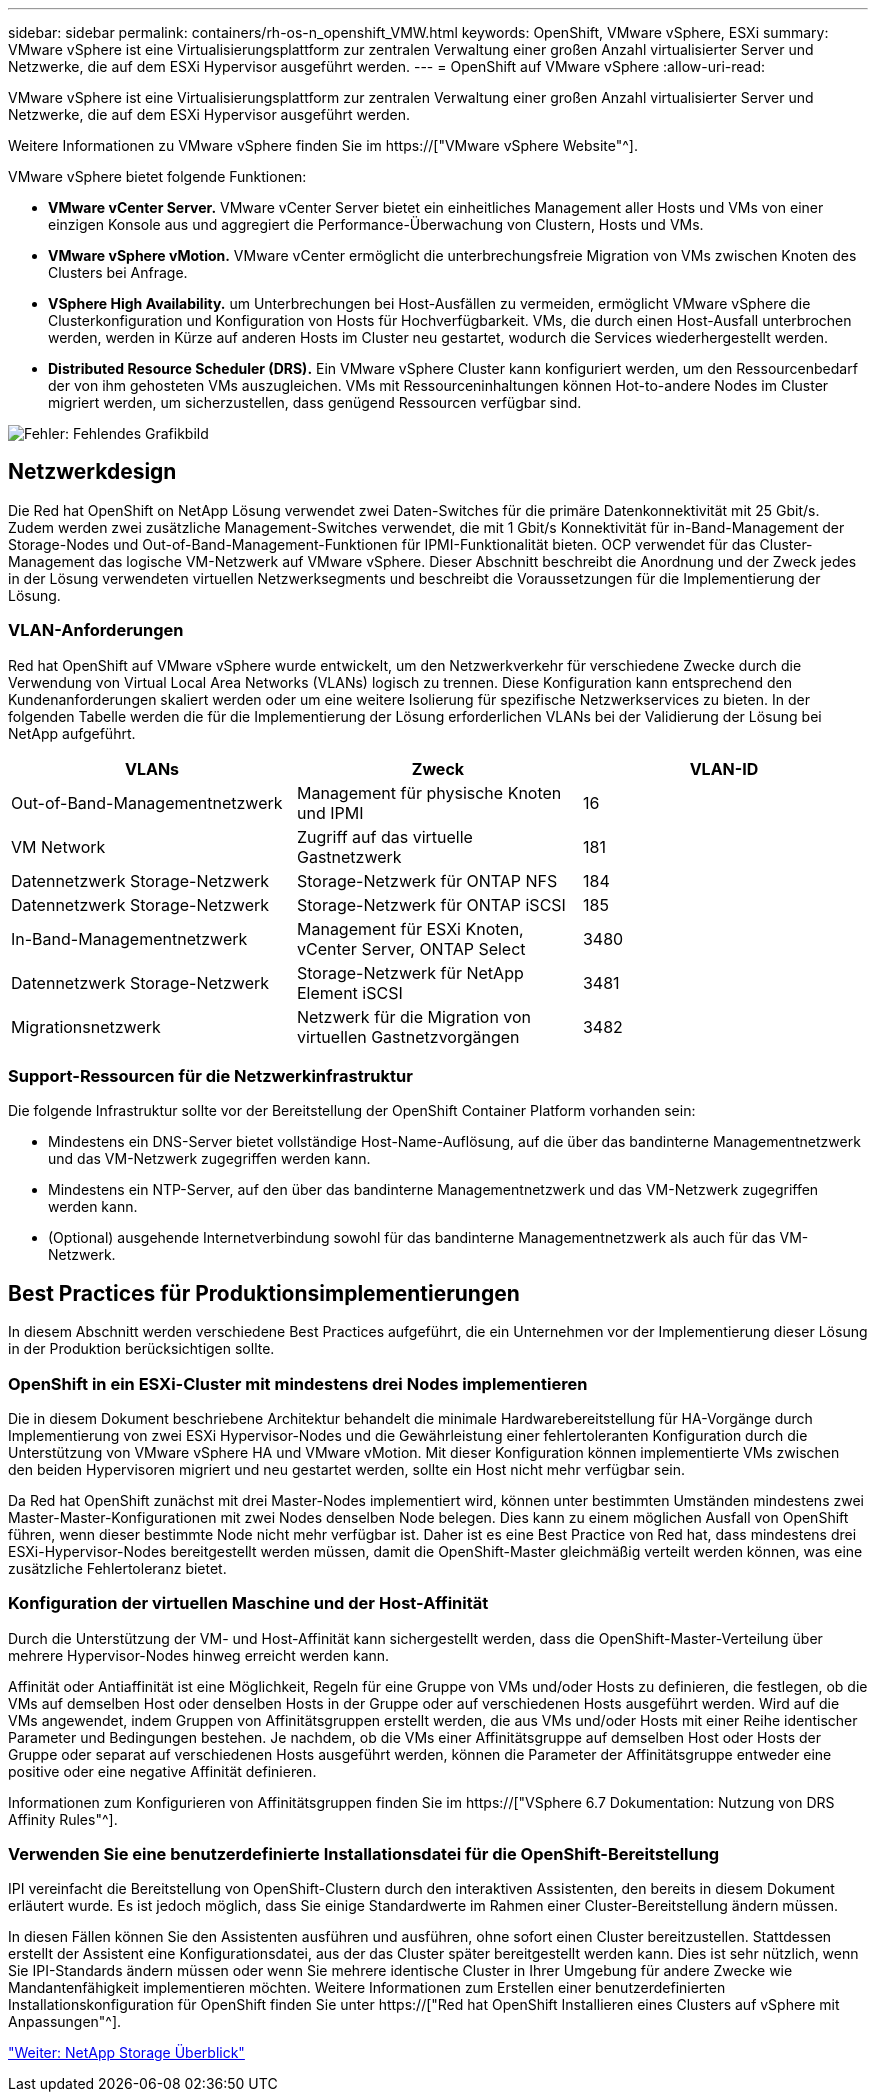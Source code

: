 ---
sidebar: sidebar 
permalink: containers/rh-os-n_openshift_VMW.html 
keywords: OpenShift, VMware vSphere, ESXi 
summary: VMware vSphere ist eine Virtualisierungsplattform zur zentralen Verwaltung einer großen Anzahl virtualisierter Server und Netzwerke, die auf dem ESXi Hypervisor ausgeführt werden. 
---
= OpenShift auf VMware vSphere
:allow-uri-read: 


VMware vSphere ist eine Virtualisierungsplattform zur zentralen Verwaltung einer großen Anzahl virtualisierter Server und Netzwerke, die auf dem ESXi Hypervisor ausgeführt werden.

Weitere Informationen zu VMware vSphere finden Sie im https://["VMware vSphere Website"^].

VMware vSphere bietet folgende Funktionen:

* *VMware vCenter Server.* VMware vCenter Server bietet ein einheitliches Management aller Hosts und VMs von einer einzigen Konsole aus und aggregiert die Performance-Überwachung von Clustern, Hosts und VMs.
* *VMware vSphere vMotion.* VMware vCenter ermöglicht die unterbrechungsfreie Migration von VMs zwischen Knoten des Clusters bei Anfrage.
* *VSphere High Availability.* um Unterbrechungen bei Host-Ausfällen zu vermeiden, ermöglicht VMware vSphere die Clusterkonfiguration und Konfiguration von Hosts für Hochverfügbarkeit. VMs, die durch einen Host-Ausfall unterbrochen werden, werden in Kürze auf anderen Hosts im Cluster neu gestartet, wodurch die Services wiederhergestellt werden.
* *Distributed Resource Scheduler (DRS).* Ein VMware vSphere Cluster kann konfiguriert werden, um den Ressourcenbedarf der von ihm gehosteten VMs auszugleichen. VMs mit Ressourceninhaltungen können Hot-to-andere Nodes im Cluster migriert werden, um sicherzustellen, dass genügend Ressourcen verfügbar sind.


image:redhat_openshift_image33.png["Fehler: Fehlendes Grafikbild"]



== Netzwerkdesign

Die Red hat OpenShift on NetApp Lösung verwendet zwei Daten-Switches für die primäre Datenkonnektivität mit 25 Gbit/s. Zudem werden zwei zusätzliche Management-Switches verwendet, die mit 1 Gbit/s Konnektivität für in-Band-Management der Storage-Nodes und Out-of-Band-Management-Funktionen für IPMI-Funktionalität bieten. OCP verwendet für das Cluster-Management das logische VM-Netzwerk auf VMware vSphere. Dieser Abschnitt beschreibt die Anordnung und der Zweck jedes in der Lösung verwendeten virtuellen Netzwerksegments und beschreibt die Voraussetzungen für die Implementierung der Lösung.



=== VLAN-Anforderungen

Red hat OpenShift auf VMware vSphere wurde entwickelt, um den Netzwerkverkehr für verschiedene Zwecke durch die Verwendung von Virtual Local Area Networks (VLANs) logisch zu trennen. Diese Konfiguration kann entsprechend den Kundenanforderungen skaliert werden oder um eine weitere Isolierung für spezifische Netzwerkservices zu bieten. In der folgenden Tabelle werden die für die Implementierung der Lösung erforderlichen VLANs bei der Validierung der Lösung bei NetApp aufgeführt.

|===
| VLANs | Zweck | VLAN-ID 


| Out-of-Band-Managementnetzwerk | Management für physische Knoten und IPMI | 16 


| VM Network | Zugriff auf das virtuelle Gastnetzwerk | 181 


| Datennetzwerk Storage-Netzwerk | Storage-Netzwerk für ONTAP NFS | 184 


| Datennetzwerk Storage-Netzwerk | Storage-Netzwerk für ONTAP iSCSI | 185 


| In-Band-Managementnetzwerk | Management für ESXi Knoten, vCenter Server, ONTAP Select | 3480 


| Datennetzwerk Storage-Netzwerk | Storage-Netzwerk für NetApp Element iSCSI | 3481 


| Migrationsnetzwerk | Netzwerk für die Migration von virtuellen Gastnetzvorgängen | 3482 
|===


=== Support-Ressourcen für die Netzwerkinfrastruktur

Die folgende Infrastruktur sollte vor der Bereitstellung der OpenShift Container Platform vorhanden sein:

* Mindestens ein DNS-Server bietet vollständige Host-Name-Auflösung, auf die über das bandinterne Managementnetzwerk und das VM-Netzwerk zugegriffen werden kann.
* Mindestens ein NTP-Server, auf den über das bandinterne Managementnetzwerk und das VM-Netzwerk zugegriffen werden kann.
* (Optional) ausgehende Internetverbindung sowohl für das bandinterne Managementnetzwerk als auch für das VM-Netzwerk.




== Best Practices für Produktionsimplementierungen

In diesem Abschnitt werden verschiedene Best Practices aufgeführt, die ein Unternehmen vor der Implementierung dieser Lösung in der Produktion berücksichtigen sollte.



=== OpenShift in ein ESXi-Cluster mit mindestens drei Nodes implementieren

Die in diesem Dokument beschriebene Architektur behandelt die minimale Hardwarebereitstellung für HA-Vorgänge durch Implementierung von zwei ESXi Hypervisor-Nodes und die Gewährleistung einer fehlertoleranten Konfiguration durch die Unterstützung von VMware vSphere HA und VMware vMotion. Mit dieser Konfiguration können implementierte VMs zwischen den beiden Hypervisoren migriert und neu gestartet werden, sollte ein Host nicht mehr verfügbar sein.

Da Red hat OpenShift zunächst mit drei Master-Nodes implementiert wird, können unter bestimmten Umständen mindestens zwei Master-Master-Konfigurationen mit zwei Nodes denselben Node belegen. Dies kann zu einem möglichen Ausfall von OpenShift führen, wenn dieser bestimmte Node nicht mehr verfügbar ist. Daher ist es eine Best Practice von Red hat, dass mindestens drei ESXi-Hypervisor-Nodes bereitgestellt werden müssen, damit die OpenShift-Master gleichmäßig verteilt werden können, was eine zusätzliche Fehlertoleranz bietet.



=== Konfiguration der virtuellen Maschine und der Host-Affinität

Durch die Unterstützung der VM- und Host-Affinität kann sichergestellt werden, dass die OpenShift-Master-Verteilung über mehrere Hypervisor-Nodes hinweg erreicht werden kann.

Affinität oder Antiaffinität ist eine Möglichkeit, Regeln für eine Gruppe von VMs und/oder Hosts zu definieren, die festlegen, ob die VMs auf demselben Host oder denselben Hosts in der Gruppe oder auf verschiedenen Hosts ausgeführt werden. Wird auf die VMs angewendet, indem Gruppen von Affinitätsgruppen erstellt werden, die aus VMs und/oder Hosts mit einer Reihe identischer Parameter und Bedingungen bestehen. Je nachdem, ob die VMs einer Affinitätsgruppe auf demselben Host oder Hosts der Gruppe oder separat auf verschiedenen Hosts ausgeführt werden, können die Parameter der Affinitätsgruppe entweder eine positive oder eine negative Affinität definieren.

Informationen zum Konfigurieren von Affinitätsgruppen finden Sie im https://["VSphere 6.7 Dokumentation: Nutzung von DRS Affinity Rules"^].



=== Verwenden Sie eine benutzerdefinierte Installationsdatei für die OpenShift-Bereitstellung

IPI vereinfacht die Bereitstellung von OpenShift-Clustern durch den interaktiven Assistenten, den bereits in diesem Dokument erläutert wurde. Es ist jedoch möglich, dass Sie einige Standardwerte im Rahmen einer Cluster-Bereitstellung ändern müssen.

In diesen Fällen können Sie den Assistenten ausführen und ausführen, ohne sofort einen Cluster bereitzustellen. Stattdessen erstellt der Assistent eine Konfigurationsdatei, aus der das Cluster später bereitgestellt werden kann. Dies ist sehr nützlich, wenn Sie IPI-Standards ändern müssen oder wenn Sie mehrere identische Cluster in Ihrer Umgebung für andere Zwecke wie Mandantenfähigkeit implementieren möchten. Weitere Informationen zum Erstellen einer benutzerdefinierten Installationskonfiguration für OpenShift finden Sie unter https://["Red hat OpenShift Installieren eines Clusters auf vSphere mit Anpassungen"^].

link:rh-os-n_overview_netapp.html["Weiter: NetApp Storage Überblick"]
